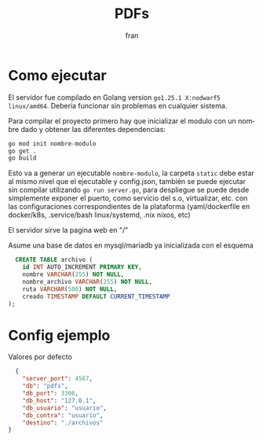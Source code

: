 #+TITLE: PDFs
#+AUTHOR: fran
#+LANGUAGE: es
#+STARTUP: content indent showeverything

* Como ejecutar

El servidor fue compilado en Golang  version =go1.25.1 X:nodwarf5 linux/amd64=. Deberia funcionar sin problemas en cualquier sistema.

Para compilar el proyecto primero hay que inicializar el modulo con un nombre dado y obtener las diferentes dependencias:

#+begin_src bash
  go mod init nombre-modulo
  go get .
  go build
#+end_src

Esto va a generar un ejecutable =nombre-modulo=, la carpeta =static= debe estar al mismo nivel que el ejecutable y config.json, también se puede ejecutar sin compilar utilizando =go run server.go=, para despliegue se puede desde simplemente exponer el puerto, como servicio del s.o, virtualizar, etc. con las configuraciones correspondientes de la plataforma (yaml/dockerfile en docker/k8s, .service/bash linux/systemd, .nix nixos, etc)

El servidor sirve la pagina web en "/"

Asume una base de datos en mysql/mariadb ya inicializada con el esquema

#+begin_src sql
  CREATE TABLE archivo (
    id INT AUTO_INCREMENT PRIMARY KEY,
    nombre VARCHAR(255) NOT NULL,
    nombre_archivo VARCHAR(255) NOT NULL,
    ruta VARCHAR(500) NOT NULL,
    creado TIMESTAMP DEFAULT CURRENT_TIMESTAMP
);
#+end_src

* Config ejemplo

Valores por defecto
#+begin_src json :tangle config.json
  {
    "server_port": 4567,
    "db": "pdfs",
    "db_port": 3306,
    "db_host": "127.0.1",
    "db_usuario": "usuario",
    "db_contra": "usuario",
    "destino": "./archivos"
}
#+end_src

